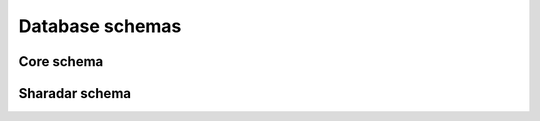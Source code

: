 Database schemas
================

Core schema
------------

.. image:: serenity.png

Sharadar schema
---------------

.. image:: sharadar.png